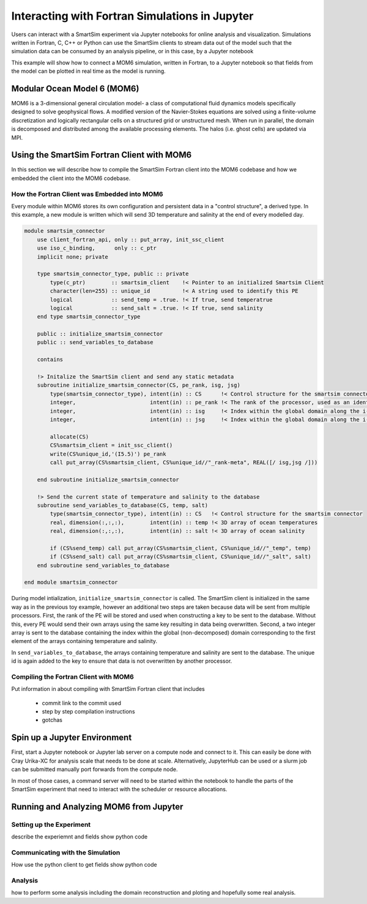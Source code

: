 
***********************************************
Interacting with Fortran Simulations in Jupyter
***********************************************


Users can interact with a SmartSim experiment via Jupyter notebooks for online
analysis and visualization. Simulations written in Fortran, C, C++ or Python
can use the SmartSim clients to stream data out of the model such that
the simulation data can be consumed by an analysis pipeline, or in this
case, by a Jupyter notebook

This example will show how to connect a MOM6 simulation, written in Fortran,
to a Jupyter notebook so that fields from the model can be plotted in real
time as the model is running.

Modular Ocean Model 6 (MOM6)
============================

MOM6 is a 3-dimensional general circulation model- a class of computational
fluid dynamics models specifically designed to solve geophysical flows. A
modified version of the Navier-Stokes equations are solved using a
finite-volume discretization and logically rectangular cells on a structured
grid or unstructured mesh. When run in parallel, the domain is decomposed and
distributed among the available processing elements. The halos (i.e. ghost
cells) are updated via MPI.

Using the SmartSim Fortran Client with MOM6
===========================================

In this section we will describe how to compile the SmartSim Fortran client
into the MOM6 codebase and how we embedded the client into the MOM6 codebase.

How the Fortran Client was Embedded into MOM6
---------------------------------------------

Every module within MOM6 stores its own configuration and persistent data in
a "control structure", a derived type. In this example, a new module is
written which will send 3D temperature and salinity at the end
of every modelled day.

.. code-block:: fortran

    module smartsim_connector
        use client_fortran_api, only :: put_array, init_ssc_client
        use iso_c_binding,      only :: c_ptr
        implicit none; private

        type smartsim_connector_type, public :: private
            type(c_ptr)        :: smartsim_client    !< Pointer to an initialized Smartsim Client
            character(len=255) :: unique_id          !< A string used to identify this PE
            logical            :: send_temp = .true. !< If true, send temperatrue
            logical            :: send_salt = .true. !< If true, send salinity
        end type smartsim_connector_type

        public :: initialize_smartsim_connector
        public :: send_variables_to_database

        contains

        !> Initalize the SmartSim client and send any static metadata
        subroutine initialize_smartsim_connector(CS, pe_rank, isg, jsg)
            type(smartsim_connector_type), intent(in) :: CS      !< Control structure for the smartsim connector
            integer,                       intent(in) :: pe_rank !< The rank of the processor, used as an identifier
            integer,                       intent(in) :: isg     !< Index within the global domain along the i-axis
            integer,                       intent(in) :: jsg     !< Index within the global domain along the i-axis

            allocate(CS)
            CS%smartsim_client = init_ssc_client()
            write(CS%unique_id,'(I5.5)') pe_rank
            call put_array(CS%smartsim_client, CS%unique_id//"_rank-meta", REAL([/ isg,jsg /]))

        end subroutine initialize_smartsim_connector

        !> Send the current state of temperature and salinity to the database
        subroutine send_variables_to_database(CS, temp, salt)
            type(smartsim_connector_type), intent(in) :: CS   !< Control structure for the smartsim connector
            real, dimension(:,:,:),        intent(in) :: temp !< 3D array of ocean temperatures
            real, dimension(:,:,:),        intent(in) :: salt !< 3D array of ocean salinity

            if (CS%send_temp) call put_array(CS%smartsim_client, CS%unique_id//"_temp", temp)
            if (CS%send_salt) call put_array(CS%smartsim_client, CS%unique_id//"_salt", salt)
        end subroutine send_variables_to_database

    end module smartsim_connector

During model intialization, ``initialize_smartsim_connector`` is called. The
SmartSim client is initialized in the same way as in the previous toy
example, however an additional two steps are taken because data will be sent
from multiple processors. First, the rank of the PE will be stored and used
when constructing a key to be sent to the database. Without this, every PE
would send their own arrays using the same key resulting in data being
overwritten. Second, a two integer array is sent to the database containing
the index within the global (non-decomposed) domain corresponding to the
first element of the arrays containing temperature and salinity.

In ``send_variables_to_database``, the arrays containing temperature and
salinity are sent to the database. The unique id is again added to the key
to ensure that data is not overwritten by another processor.



Compiling the Fortran Client with MOM6
--------------------------------------


Put information in about compiling with SmartSim Fortran client that
includes
 - commit link to the commit used
 - step by step compilation instructions
 - gotchas



Spin up a Jupyter Environment
==============================

First, start a Jupyter notebook or Jupyter lab server on a compute node and
connect to it. This can easily be done with Cray Urika-XC for analysis
scale that needs to be done at scale. Alternatively, JupyterHub can be used or
a slurm job can be submitted manually port forwards from the compute node.

In most of those cases, a command server will need to be started within the
notebook to handle the parts of the SmartSim experiment that need to interact
with the scheduler or resource allocations.


Running and Analyzing MOM6 from Jupyter
=======================================

Setting up the Experiment
-------------------------

describe the experiemnt and fields
show python code

Communicating with the Simulation
---------------------------------

How use the python client to get fields
show python code

Analysis
--------

how to perform some analysis including the domain reconstruction
and ploting and hopefully some real analysis.